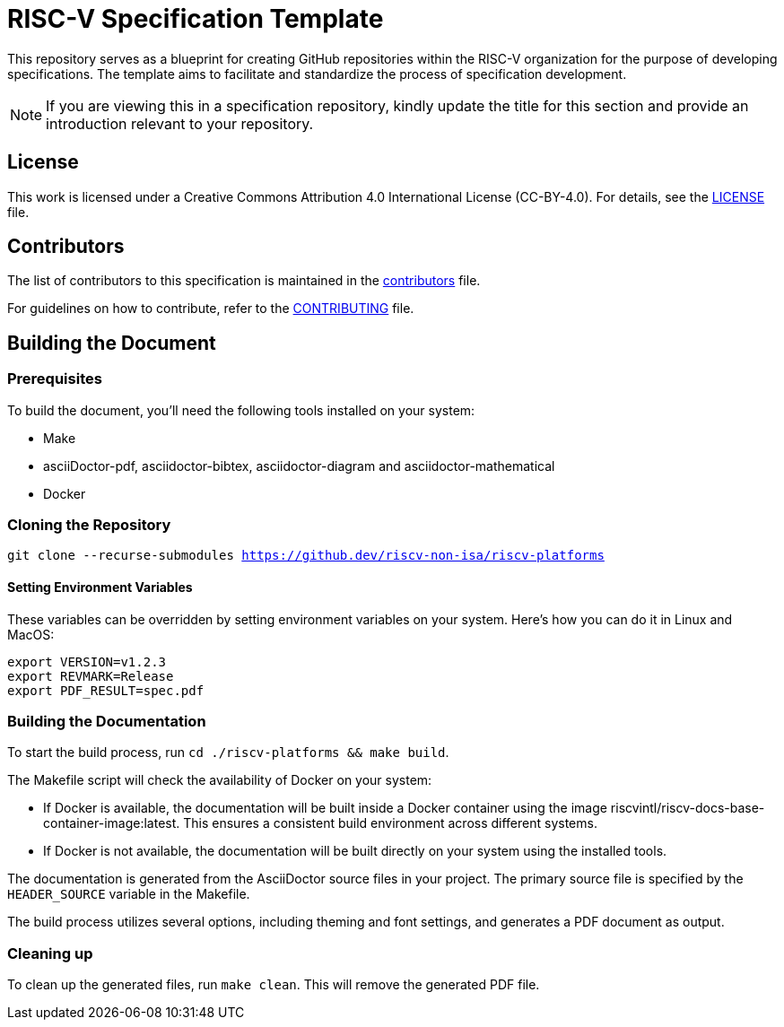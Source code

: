 = RISC-V Specification Template

This repository serves as a blueprint for creating GitHub repositories within the RISC-V organization for the purpose of developing specifications. The template aims to facilitate and standardize the process of specification development.

NOTE: If you are viewing this in a specification repository, kindly update the title for this section and provide an introduction relevant to your repository.

== License

This work is licensed under a Creative Commons Attribution 4.0 International License (CC-BY-4.0). For details, see the link:LICENSE[LICENSE] file.

== Contributors

The list of contributors to this specification is maintained in the link:contributors.adoc[contributors] file.

For guidelines on how to contribute, refer to the link:CONTRIBUTING.md[CONTRIBUTING] file.

== Building the Document

=== Prerequisites

To build the document, you'll need the following tools installed on your system:

* Make
* asciiDoctor-pdf, asciidoctor-bibtex, asciidoctor-diagram and asciidoctor-mathematical
* Docker

=== Cloning the Repository

`git clone --recurse-submodules https://github.dev/riscv-non-isa/riscv-platforms`

==== Setting Environment Variables

These variables can be overridden by setting environment variables on your system. Here's how you can do it in Linux and MacOS:

```bash
export VERSION=v1.2.3
export REVMARK=Release
export PDF_RESULT=spec.pdf
```

=== Building the Documentation

To start the build process, run `cd ./riscv-platforms && make build`.

The Makefile script will check the availability of Docker on your system:

* If Docker is available, the documentation will be built inside a Docker container using the image riscvintl/riscv-docs-base-container-image:latest. This ensures a consistent build environment across different systems.
* If Docker is not available, the documentation will be built directly on your system using the installed tools.

The documentation is generated from the AsciiDoctor source files in your project. The primary source file is specified by the `HEADER_SOURCE` variable in the Makefile.

The build process utilizes several options, including theming and font settings, and generates a PDF document as output.

=== Cleaning up

To clean up the generated files, run `make clean`. This will remove the generated PDF file.
